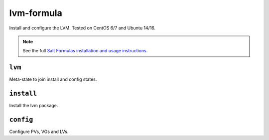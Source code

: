 ===========
lvm-formula
===========

Install and configure the LVM. Tested on CentOS 6/7 and Ubuntu 14/16.

.. note::

    See the full `Salt Formulas installation and usage instructions
    <http://docs.saltstack.com/en/latest/topics/development/conventions/formulas.html>`_.

``lvm``
--------
Meta-state to join install and config states.

``install``
-----------
Install the lvm package.

``config``
----------
Configure PVs, VGs and LVs.
